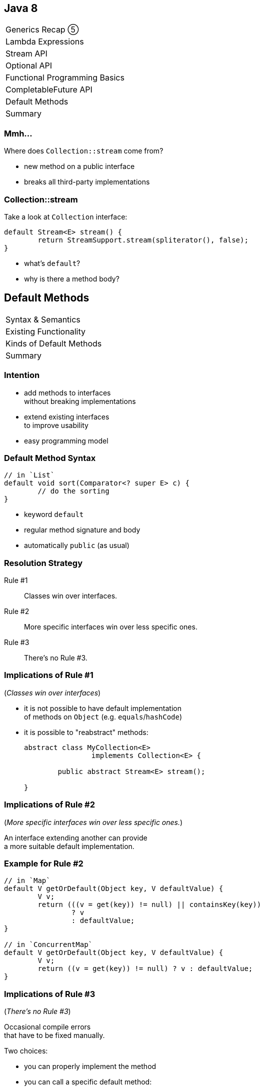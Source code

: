 == Java 8

++++
<table class="toc">
	<tr><td>Generics Recap ⑤</td></tr>
	<tr><td>Lambda Expressions</td></tr>
	<tr><td>Stream API</td></tr>
	<tr><td>Optional API</td></tr>
	<tr><td>Functional Programming Basics</td></tr>
	<tr><td>CompletableFuture API</td></tr>
	<tr class="toc-current"><td>Default Methods</td></tr>
	<tr><td>Summary</td></tr>
</table>
++++

=== Mmh...

Where does `Collection::stream` come from?

* new method on a public interface
* breaks all third-party implementations

=== Collection::stream

Take a look at `Collection` interface:

```java
default Stream<E> stream() {
	return StreamSupport.stream(spliterator(), false);
}
```

* what's `default`?
* why is there a method body?

== Default Methods

++++
<table class="toc">
	<tr class="toc-current"><td>Syntax &amp; Semantics</td></tr>
	<tr><td>Existing Functionality</td></tr>
	<tr><td>Kinds of Default Methods</td></tr>
	<tr><td>Summary</td></tr>
</table>
++++

=== Intention

* add methods to interfaces +
without breaking implementations
* extend existing interfaces +
to improve usability
* easy programming model

=== Default Method Syntax

```java
// in `List`
default void sort(Comparator<? super E> c) {
	// do the sorting
}
```

* keyword `default`
* regular method signature and body
* automatically `public` (as usual)

=== Resolution Strategy

Rule #1::
Classes win over interfaces.
Rule #2::
More specific interfaces win over less specific ones.
Rule #3::
There's no Rule #3.

=== Implications of Rule #1

(_Classes win over interfaces_)

* it is not possible to have default implementation +
of methods on `Object` (e.g. `equals`/`hashCode`)
* it is possible to "reabstract" methods:
+
```java
abstract class MyCollection<E>
		implements Collection<E> {

	public abstract Stream<E> stream();

}
```

=== Implications of Rule #2

(_More specific interfaces win over less specific ones._)

An interface extending another can provide +
a more suitable default implementation.

=== Example for Rule #2

```java
// in `Map`
default V getOrDefault(Object key, V defaultValue) {
	V v;
	return (((v = get(key)) != null) || containsKey(key))
		? v
		: defaultValue;
}

// in `ConcurrentMap`
default V getOrDefault(Object key, V defaultValue) {
	V v;
	return ((v = get(key)) != null) ? v : defaultValue;
}
```

=== Implications of Rule #3

(_There's no Rule #3_)

Occasional compile errors +
that have to be fixed manually.

Two choices:

* you can properly implement the method
* you can call a specific default method:
+
```java
public void collidingMethod() {
	ImplementedInterface.super
		.collidingMethod();
}
```

=== Exercise 1

Adding default methods and +
observing resolution strategy.

=== Static Interface Methods

Interfaces can now also have static methods. +
(*These are not "static default" methods!*)

Syntax as usual:

```java
public static <T> Comparator<T> nullsLast(
		Comparator<T> comparator) {
	return new Comparators
		.NullComparator<>(false, comparator);
}
```

=== Static Interface Methods

Use cases:

* factory methods for implementations +
(e.g. `List::of`; if you can bare it)
* utility methods for an interface +
(e.g. `Predicate::not`)

=== Private Interface Methods

Interfaces can now also have private methods. ⑨ +
(*These are not "private default" methods!*)

Syntax as usual:

```java
private String concat(String... args);
	// ...
}
```

=== Private Interface Methods

Use case:

Reusing code in default methods.


== Default Methods

++++
<table class="toc">
	<tr><td>Syntax &amp; Semantics</td></tr>
	<tr class="toc-current"><td>Existing Functionality</td></tr>
	<tr><td>Kinds of Default Methods</td></tr>
	<tr><td>Summary</td></tr>
</table>
++++

=== Existing Functionality

Many functional interfaces have +
usability default methods:

* Collections
* `Comparator`
* functional interfaces

=== Collections

* `Iterable.forEach(Consumer<T>)`
* `Collection.removeIf(Predicate<E>)`
* `Collection.stream()`
* `List.replaceAll(UnaryOperator<E>)`
* `List.sort(Comparator<E>)`

Many more on various collections.

=== Comparator

```java
Comparator<Todo> comparator = Comparator
	.comparing(todo -> todo.due());
comparator = comparator.reversed();
comparator = Comparator.nullsLast(comparator);
```

(Many more.)

=== Functional Interfaces

* `Function.andThen(Function<R, V>)`
* `Function.identity()`
* `Predicate.and(Predicate<T>)`
* `Predicate.negate()`


== Default Methods

++++
<table class="toc">
	<tr><td>Syntax &amp; Semantics</td></tr>
	<tr><td>Existing Functionality</td></tr>
	<tr class="toc-current"><td>Kinds of Default Methods</td></tr>
	<tr><td>Summary</td></tr>
</table>
++++

=== Three Kinds

Default methods come in three flavors:

* "optional" methods
* "reasonable" implementations
* "definitive" implementations

=== "Optional" methods

Barely useful implementation:

```java
// in Iterator
default void remove() {
	throw new UnsupportedOperationException("remove");
}
```

* fulfill (weak) contract
* look for them when +
implementing interface

=== "Reasonable" Implementation

Useful implementation:

```java
// in Iterator
default void forEach(Consumer<? super E> consumer) {
	while (hasNext())
		consumer.accept(next());
}
```

* safe to use
* might be overridden for better implementation

=== "Definitive" Implementation

Sometimes, there isn't really +
any other possible implementation:

```java
default Predicate<T> and(Predicate<? super T> p) {
	Objects.requireNonNull(p);
	return (T t) -> test(t) && p.test(t);
}
```


== Default Methods

++++
<table class="toc">
	<tr><td>Syntax &amp; Semantics</td></tr>
	<tr><td>Existing Functionality</td></tr>
	<tr><td>Kinds of Default Methods</td></tr>
	<tr class="toc-current"><td>Summary</td></tr>
</table>
++++

=== Summary

Syntax & Semantics:

* interfaces can have instance methods:
** add `default` keyword
** implement as usually
* method resolution:
** methods from classes are _always_ preferred
** default methods are "fall back"
* interface can have static and private +
methods just like classes

=== Summary

Many existing and new interfaces +
have default methods.

Specific use cases:

* create fluent decorator APIs
* evolve interfaces without breaking clients
